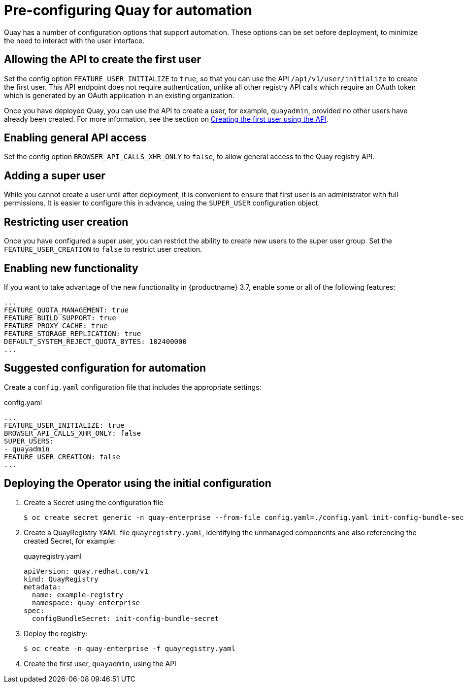 [[config-preconfigure-automation]]
= Pre-configuring Quay for automation

Quay has a number of configuration options that support automation. These options can be set before deployment, to minimize the need to interact with the user interface.

== Allowing the API to create the first user

Set the config option `FEATURE_USER_INITIALIZE` to `true`, so that you can use the API `/api/v1/user/initialize` to create the first user. This API endpoint does not require authentication, unlike all other registry API calls which require an OAuth token which is generated by an OAuth application in an existing organization.

Once you have deployed Quay, you can use the API to create a user, for example, `quayadmin`, provided no other users have already been created. For more information, see the section on xref:first-user-api[Creating the first user using the API].

== Enabling general API access

Set the config option `BROWSER_API_CALLS_XHR_ONLY` to `false`, to allow general access to the Quay registry API.

== Adding a super user

While you cannot create a user until after deployment, it is convenient to ensure that first user is an administrator with full permissions. It is easier to configure this in advance, using the `SUPER_USER` configuration object.

== Restricting user creation

Once you have configured a super user, you can restrict the ability to create new users to the super user group. Set the `FEATURE_USER_CREATION`  to `false` to restrict user creation.

== Enabling new functionality

If you want to take advantage of the new functionality in {productname} 3.7, enable some or all of the following features:

[source,yaml]
----
...
FEATURE_QUOTA_MANAGEMENT: true
FEATURE_BUILD_SUPPORT: true
FEATURE_PROXY_CACHE: true
FEATURE_STORAGE_REPLICATION: true
DEFAULT_SYSTEM_REJECT_QUOTA_BYTES: 102400000
...
----

== Suggested configuration for automation

Create a `config.yaml` configuration file that includes the appropriate settings:

.config.yaml
[source,yaml]
----
...
FEATURE_USER_INITIALIZE: true
BROWSER_API_CALLS_XHR_ONLY: false
SUPER_USERS:
- quayadmin
FEATURE_USER_CREATION: false
...
----


== Deploying the Operator using the initial configuration

. Create a Secret using the configuration file
+
----
$ oc create secret generic -n quay-enterprise --from-file config.yaml=./config.yaml init-config-bundle-secret
----
. Create a QuayRegistry YAML file `quayregistry.yaml`, identifying the unmanaged components and also referencing the created Secret, for example:
+
.quayregistry.yaml
[source,yaml]
----
apiVersion: quay.redhat.com/v1
kind: QuayRegistry
metadata:
  name: example-registry
  namespace: quay-enterprise
spec:
  configBundleSecret: init-config-bundle-secret
----
. Deploy the registry:
+
----
$ oc create -n quay-enterprise -f quayregistry.yaml
----
. Create the first user, `quayadmin`, using the API
